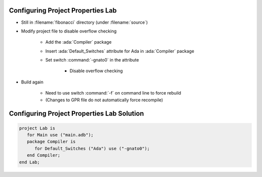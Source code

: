 ------------------------------------
Configuring Project Properties Lab
------------------------------------

* Still in :filename:`fibonacci` directory (under :filename:`source`)
* Modify project file to disable overflow checking

   * Add the :ada:`Compiler` package
   * Insert :ada:`Default_Switches` attribute for Ada in :ada:`Compiler` package
   * Set switch :command:`-gnato0` in the attribute

      * Disable overflow checking

* Build again

   * Need to use switch :command:`-f` on command line to force rebuild
   * (Changes to GPR file do not automatically force recompile)

---------------------------------------------
Configuring Project Properties Lab Solution
---------------------------------------------

.. code:: Ada

   project Lab is
      for Main use ("main.adb");
      package Compiler is
         for Default_Switches ("Ada") use ("-gnato0");
      end Compiler;
   end Lab;
